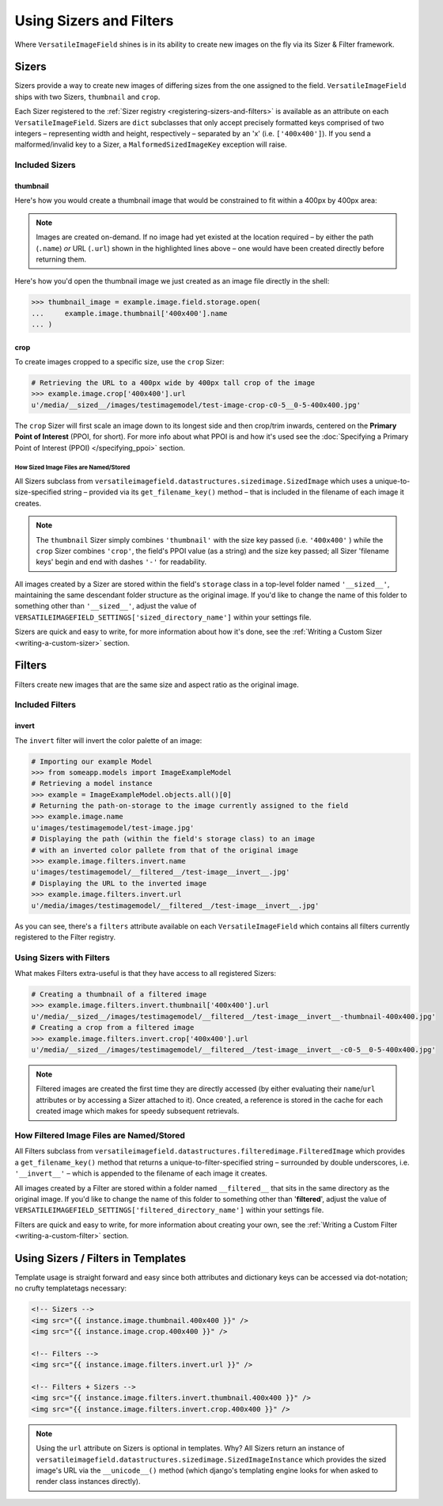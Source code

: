========================
Using Sizers and Filters
========================

Where ``VersatileImageField`` shines is in its ability to create new
images on the fly via its Sizer & Filter framework.

Sizers
======

Sizers provide a way to create new images of differing
sizes from the one assigned to the field. ``VersatileImageField`` ships
with two Sizers, ``thumbnail`` and ``crop``.

Each Sizer registered to the :ref:`Sizer registry <registering-sizers-and-filters>` is available as an attribute
on each ``VersatileImageField``. Sizers are ``dict`` subclasses that
only accept precisely formatted keys comprised of two integers –
representing width and height, respectively – separated by an 'x' (i.e.
``['400x400']``). If you send a malformed/invalid key to a Sizer, a
``MalformedSizedImageKey`` exception will raise.

Included Sizers
---------------

thumbnail
^^^^^^^^^

Here's how you would create a thumbnail image that would be constrained
to fit within a 400px by 400px area:

.. code-block:: python
    :emphasize-lines: 6,7,10,11

    # Importing our example Model
    >>> from someapp.models import ImageExampleModel
    # Retrieving a model instance
    >>> example = ImageExampleModel.objects.all()[0]
    # Displaying the path-on-storage of the image currently assigned to the field
    >>> example.image.name
    u'images/testimagemodel/test-image.jpg'
    # Retrieving the path on the field's storage class to a 400px wide
    # by 400px tall constrained thumbnail of the image.
    >>> example.image.thumbnail['400x400'].name
    u'__sized__/images/testimagemodel/test-image-thumbnail-400x400.jpg'
    # Retrieving the URL to the 400px wide by 400px tall thumbnail
    >>> example.image.thumbnail['400x400'].url
    u'/media/__sized__/images/testimagemodel/test-image-thumbnail-400x400.jpg'

.. _on-demand-image-creation:

.. note:: Images are created on-demand. If no image had yet existed at the location required – by either the path (``.name``) *or* URL (``.url``) shown in the highlighted lines above – one would have been created directly before returning them.

Here's how you'd open the thumbnail image we just created as an image file
directly in the shell:

.. code-block:: python

    >>> thumbnail_image = example.image.field.storage.open(
    ...     example.image.thumbnail['400x400'].name
    ... )

.. _crop-sizer:

crop
^^^^

To create images cropped to a specific size, use the ``crop`` Sizer:

.. code-block:: python

    # Retrieving the URL to a 400px wide by 400px tall crop of the image
    >>> example.image.crop['400x400'].url
    u'/media/__sized__/images/testimagemodel/test-image-crop-c0-5__0-5-400x400.jpg'

The ``crop`` Sizer will first scale an image down to its longest side
and then crop/trim inwards, centered on the **Primary Point of
Interest** (PPOI, for short). For more info about what PPOI is and how
it's used see the :doc:`Specifying a Primary Point of Interest
(PPOI) </specifying_ppoi>` section.

How Sized Image Files are Named/Stored
''''''''''''''''''''''''''''''''''''''

All Sizers subclass from
``versatileimagefield.datastructures.sizedimage.SizedImage`` which uses
a unique-to-size-specified string – provided via its
``get_filename_key()`` method – that is included in the filename of each
image it creates.

.. note:: The ``thumbnail`` Sizer simply combines ``'thumbnail'`` with the
    size key passed (i.e. ``'400x400'`` ) while the ``crop`` Sizer
    combines ``'crop'``, the field's PPOI value (as a string) and the
    size key passed; all Sizer 'filename keys' begin and end with dashes
    ``'-'`` for readability.

All images created by a Sizer are stored within the field's ``storage``
class in a top-level folder named ``'__sized__'``, maintaining the same
descendant folder structure as the original image. If you'd like to
change the name of this folder to something other than ``'__sized__'``,
adjust the value of
``VERSATILEIMAGEFIELD_SETTINGS['sized_directory_name']`` within your
settings file.

Sizers are quick and easy to write, for more information about how it's
done, see the :ref:`Writing a Custom Sizer <writing-a-custom-sizer>`
section.

Filters
=======

Filters create new images that are the same size and aspect ratio as the
original image.

Included Filters
----------------

invert
^^^^^^

The ``invert`` filter will invert the color palette of an image:

.. code-block:: python

    # Importing our example Model
    >>> from someapp.models import ImageExampleModel
    # Retrieving a model instance
    >>> example = ImageExampleModel.objects.all()[0]
    # Returning the path-on-storage to the image currently assigned to the field
    >>> example.image.name
    u'images/testimagemodel/test-image.jpg'
    # Displaying the path (within the field's storage class) to an image
    # with an inverted color pallete from that of the original image
    >>> example.image.filters.invert.name
    u'images/testimagemodel/__filtered__/test-image__invert__.jpg'
    # Displaying the URL to the inverted image
    >>> example.image.filters.invert.url
    u'/media/images/testimagemodel/__filtered__/test-image__invert__.jpg'

As you can see, there's a ``filters`` attribute available on each
``VersatileImageField`` which contains all filters currently registered
to the Filter registry.

.. _using-sizers-with-filters:

Using Sizers with Filters
-------------------------

What makes Filters extra-useful is that they have access to all
registered Sizers:

.. code-block:: python

    # Creating a thumbnail of a filtered image
    >>> example.image.filters.invert.thumbnail['400x400'].url
    u'/media/__sized__/images/testimagemodel/__filtered__/test-image__invert__-thumbnail-400x400.jpg'
    # Creating a crop from a filtered image
    >>> example.image.filters.invert.crop['400x400'].url
    u'/media/__sized__/images/testimagemodel/__filtered__/test-image__invert__-c0-5__0-5-400x400.jpg'

.. note:: Filtered images are created the first time they are directly
    accessed (by either evaluating their ``name``/``url`` attributes or
    by accessing a Sizer attached to it). Once created, a reference is
    stored in the cache for each created image which makes for speedy
    subsequent retrievals.

How Filtered Image Files are Named/Stored
-----------------------------------------

All Filters subclass from
``versatileimagefield.datastructures.filteredimage.FilteredImage`` which
provides a ``get_filename_key()`` method that returns a
unique-to-filter-specified string – surrounded by double underscores,
i.e. ``'__invert__'`` – which is appended to the filename of each image
it creates.

All images created by a Filter are stored within a folder named
``__filtered__`` that sits in the same directory as the original image.
If you'd like to change the name of this folder to something other than
'**filtered**\ ', adjust the value of
``VERSATILEIMAGEFIELD_SETTINGS['filtered_directory_name']`` within your
settings file.

Filters are quick and easy to write, for more information about creating
your own, see the :ref:`Writing a Custom Filter <writing-a-custom-filter>`
section.

.. _template-usage:

Using Sizers / Filters in Templates
===================================

Template usage is straight forward and easy since both attributes and
dictionary keys can be accessed via dot-notation; no crufty templatetags
necessary:

.. code-block:: html

    <!-- Sizers -->
    <img src="{{ instance.image.thumbnail.400x400 }}" />
    <img src="{{ instance.image.crop.400x400 }}" />

    <!-- Filters -->
    <img src="{{ instance.image.filters.invert.url }}" />

    <!-- Filters + Sizers -->
    <img src="{{ instance.image.filters.invert.thumbnail.400x400 }}" />
    <img src="{{ instance.image.filters.invert.crop.400x400 }}" />

.. note:: Using the ``url`` attribute on Sizers is optional in templates. Why?
    All Sizers return an instance of
    ``versatileimagefield.datastructures.sizedimage.SizedImageInstance``
    which provides the sized image's URL via the ``__unicode__()``
    method (which django's templating engine looks for when asked
    to render class instances directly).
